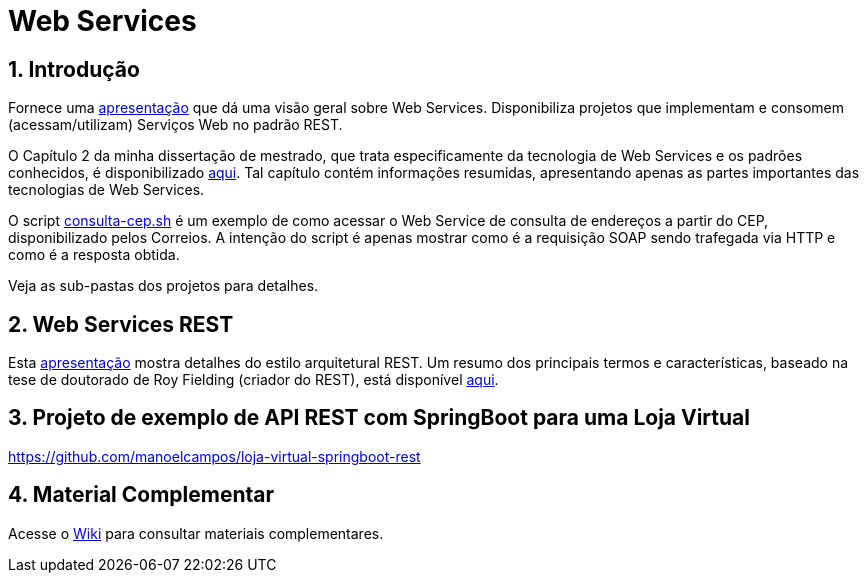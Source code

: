 :source-highlighter: highlightjs
:icons: font
:numbered:
:listing-caption: Listagem
:figure-caption: Figura

ifdef::env-github[]
:outfilesuffix: .adoc
:caution-caption: :fire:
:important-caption: :exclamation:
:note-caption: :paperclip:
:tip-caption: :bulb:
:warning-caption: :warning:
endif::[]

= Web Services

== Introdução

Fornece uma https://www.icloud.com/keynote/0a2Oz1bSmqfwIY17tynx1kuvQ#introducao-webservices[apresentação] que dá uma visão geral sobre Web Services.
Disponibiliza projetos que implementam e consomem (acessam/utilizam) Serviços Web no padrão REST.

O Capítulo 2 da minha dissertação de mestrado, que trata especificamente da tecnologia de Web Services e os
padrões conhecidos, é disponibilizado link:dissertacao-mestrado-cap2-web-services.pdf[aqui]. 
Tal capítulo contém informações resumidas, apresentando apenas as partes importantes das tecnologias de Web Services.

O script link:consulta-cep.sh[consulta-cep.sh] é um exemplo de como acessar o Web Service de consulta
de endereços a partir do CEP, disponibilizado pelos Correios.
A intenção do script é apenas mostrar como é a requisição SOAP sendo trafegada via HTTP e como é a resposta obtida.

Veja as sub-pastas dos projetos para detalhes.

== Web Services REST

Esta https://www.icloud.com/keynote/0f4FNPAYyW-bs64ox7v2jSI-w#rest[apresentação] mostra detalhes do estilo arquitetural REST.
Um resumo dos principais termos e características,
baseado na tese de doutorado de Roy Fielding (criador do REST),
está disponível link:REST.adoc[aqui].

== Projeto de exemplo de API REST com SpringBoot para uma Loja Virtual 

https://github.com/manoelcampos/loja-virtual-springboot-rest

== Material Complementar

Acesse o https://github.com/manoelcampos/sd-web-services/wiki[Wiki] para consultar materiais complementares.
